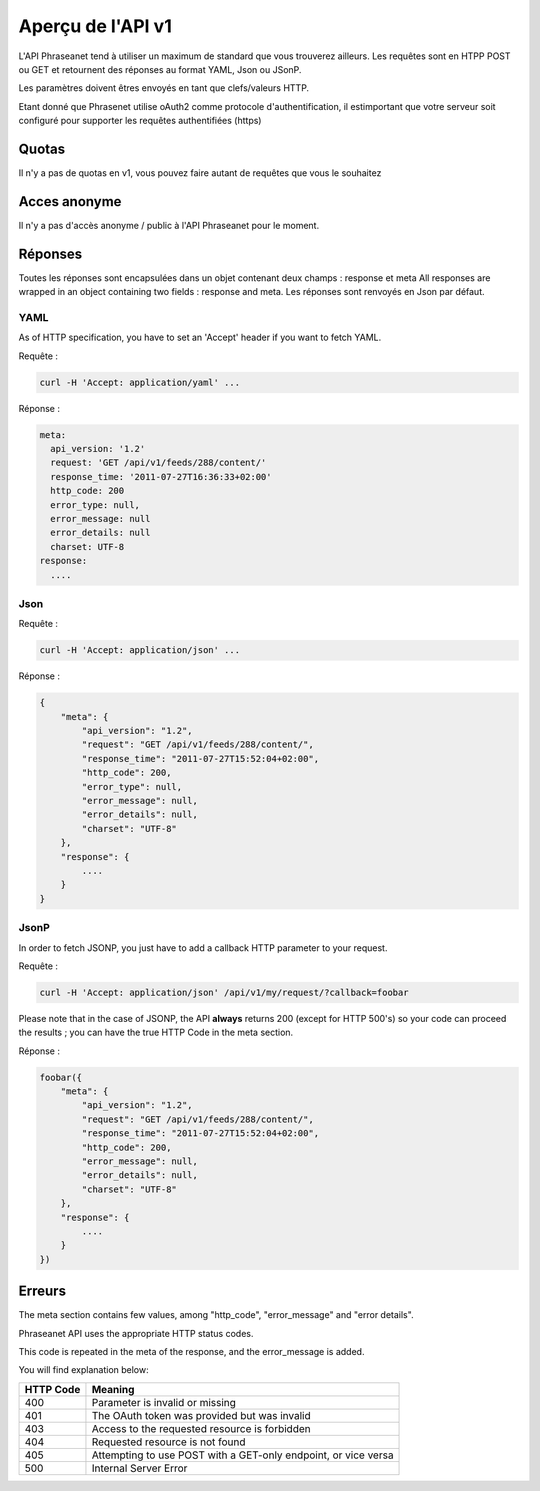 Aperçu de l'API v1
==================

L'API Phraseanet tend à utiliser un maximum de standard que vous 
trouverez ailleurs.
Les requêtes sont en HTPP POST ou GET et retournent des réponses au 
format YAML, Json ou JSonP.

Les paramètres doivent êtres envoyés en tant que clefs/valeurs HTTP.

Etant donné que Phrasenet utilise oAuth2 comme protocole d'authentification, 
il estimportant que votre serveur soit configuré pour supporter les requêtes 
authentifiées (https)

Quotas
------

Il n'y a pas de quotas en v1, vous pouvez faire autant de requêtes 
que vous le souhaitez

Acces anonyme
-------------

Il n'y a pas d'accès anonyme / public à l'API Phraseanet pour le moment.

Réponses
--------

Toutes les réponses sont encapsulées dans un objet contenant 
deux champs : response et meta
All responses are wrapped in an object containing two fields : response and meta.
Les réponses sont renvoyés en Json par défaut.


YAML
~~~~

As of HTTP specification, you have to set an 'Accept' header if you want to fetch YAML.

Requête :

.. code-block:: bash

    curl -H 'Accept: application/yaml' ... 

Réponse :

.. code-block:: yaml

    meta:
      api_version: '1.2'
      request: 'GET /api/v1/feeds/288/content/'
      response_time: '2011-07-27T16:36:33+02:00'
      http_code: 200
      error_type: null,
      error_message: null
      error_details: null
      charset: UTF-8
    response:
      ....


Json
~~~~

Requête :

.. code-block:: bash

    curl -H 'Accept: application/json' ... 

Réponse :

.. code-block:: javascript

    {
        "meta": {
            "api_version": "1.2",
            "request": "GET /api/v1/feeds/288/content/",
            "response_time": "2011-07-27T15:52:04+02:00",
            "http_code": 200,
            "error_type": null,
            "error_message": null,
            "error_details": null,
            "charset": "UTF-8"
        },
        "response": {
            ....
        }
    }

JsonP
~~~~~~

In order to fetch JSONP, you just have to add a callback HTTP parameter to your request.


Requête :

.. code-block:: bash

    curl -H 'Accept: application/json' /api/v1/my/request/?callback=foobar 


Please note that in the case of JSONP, the API **always** returns 200 
(except for HTTP 500's) so your code can proceed the results ; you can have 
the true HTTP Code in the meta section.

Réponse :

.. code-block:: javascript

    foobar({
        "meta": {
            "api_version": "1.2",
            "request": "GET /api/v1/feeds/288/content/",
            "response_time": "2011-07-27T15:52:04+02:00",
            "http_code": 200,
            "error_message": null,
            "error_details": null,
            "charset": "UTF-8"
        },
        "response": {
            ....
        }
    })

Erreurs
-------

The meta section contains few values, among "http_code", "error_message" and "error details".

Phraseanet API uses the appropriate HTTP status codes. 

This code is repeated in the meta of the response, and the error_message is added.

You will find explanation below:

=========== =======
HTTP Code   Meaning
=========== =======
400         Parameter is invalid or missing 
401         The OAuth token was provided but was invalid 
403         Access to the requested resource is forbidden
404         Requested resource is not found
405         Attempting to use POST with a GET-only endpoint, or vice versa
500         Internal Server Error
=========== =======
